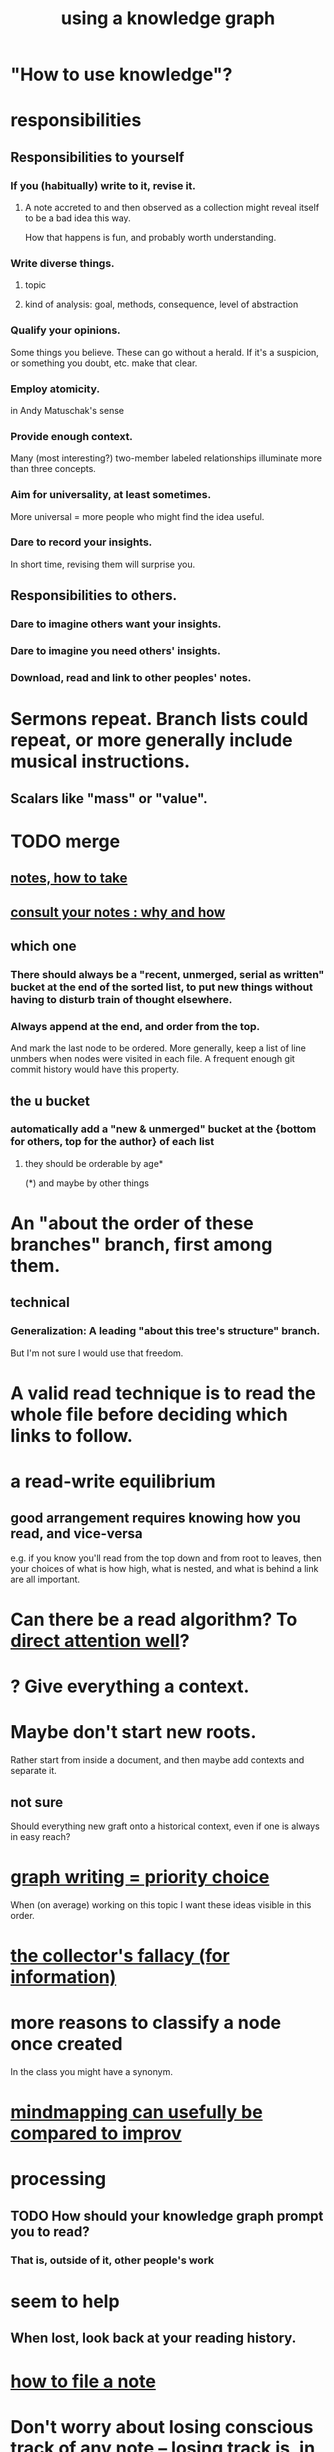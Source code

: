 :PROPERTIES:
:ID:       9e45ccd9-d6e0-4870-8f13-cc11135334d0
:ROAM_ALIASES: "how to use a knowledge graph" "how to knowledge graph"
:END:
#+title: using a knowledge graph
* "How to use knowledge"?
* responsibilities
** Responsibilities to yourself
*** If you (habitually) write to it, revise it.
**** A note accreted to and then observed as a collection might reveal itself to be a bad idea this way.
     How that happens is fun, and probably worth understanding.
*** Write diverse things.
**** topic
**** kind of analysis: goal, methods, consequence, level of abstraction
*** Qualify your opinions.
    Some things you believe. These can go without a herald.
    If it's a suspicion, or something you doubt, etc. make that clear.
*** Employ atomicity.
    in Andy Matuschak's sense
*** Provide enough context.
    Many (most interesting?) two-member labeled relationships illuminate more than three concepts.
*** Aim for universality, at least sometimes.
    More universal = more people who might find the idea useful.
*** Dare to record your insights.
    In short time, revising them will surprise you.
** Responsibilities to others.
*** Dare to imagine others want your insights.
*** Dare to imagine you need others' insights.
*** Download, read and link to other peoples' notes.
* Sermons repeat. Branch lists could repeat, or more generally include musical instructions.
** Scalars like "mass" or "value".
* TODO merge
** [[id:ce9e0a8d-19fa-48eb-9d0e-6cedcb0fdc99][notes, how to take]]
** [[id:7b2cd1a3-bac4-4057-90e3-a2698a2fdefb][consult your notes : why and how]]
** which one
*** There should always be a "recent, unmerged, serial as written" bucket at the end of the sorted list, to put new things without having to disturb train of thought elsewhere.
*** Always append at the end, and order from the top.
    And mark the last node to be ordered.
    More generally, keep a list of line unmbers when nodes were visited in each file. A frequent enough git commit history would have this property.
** the u bucket
*** automatically add a "new & unmerged" bucket at the {bottom for others, top for the author} of each list
**** they should be orderable by age*
     (*) and maybe by other things
* An "about the order of these branches" branch, first among them.
** technical
*** Generalization: A leading "about this tree's structure" branch.
    But I'm not sure I would use that freedom.
* A valid read technique is to read the whole file before deciding which links to follow.
* a read-write equilibrium
** good arrangement requires knowing how you read, and vice-versa
   e.g. if you know you'll read from the top down and from root to leaves, then your choices of what is how high, what is nested, and what is behind a link are all important.
* Can there be a read algorithm? To [[id:5e3a5ad9-f733-45fe-a7f1-55dcc0ce2bed][direct attention well]]?
* ? Give everything a context.
* Maybe don't start new roots.
  Rather start from inside a document,
  and then maybe add contexts and separate it.
** not sure
   Should everything new graft onto a historical context,
   even if one is always in easy reach?
* [[id:61f58054-3032-4e45-bfda-dbc278c040d7][graph writing = priority choice]]
  When (on average) working on this topic I want
  these ideas visible in this order.
* [[id:84a8e1b0-baa5-4435-a564-a921e45e24de][the collector's fallacy (for information)]]
* more reasons to classify a node once created
  In the class you might have a synonym.
* [[id:b3783193-5288-4336-8a99-d58a545bb4b2][mindmapping can usefully be compared to improv]]
* processing
** TODO How should your knowledge graph prompt you to read?
*** That is, outside of it, other people's work
* seem to help
** When lost, look back at your reading history.
* [[id:1989f694-7acc-433f-aae6-7e7146abd9cc][how to file a note]]
* Don't worry about losing conscious track of any note -- losing track is, in fact, critical to successful usage of a knowledge graph.
  Even if you perfectly anticipate and curate the set Y when you create the new note, it's possible that you won't look up anything in Y for a long time. That's fine! Continuing the above example, suppose the note you wrote was about love and how to avoid burnout at work, and you put it under those two things, and then never looked at those two things. That means those two things weren't an issue for you.
reading and rewriting my notes
* Be clear on the purpose.
  Shuffling mindmaps is not something I do for the mindmap's sake!
  It is how I think.
* Remember that I like rewriting my notes.
  :PROPERTIES:
  :ID:       2597d25f-e6f5-488e-aa52-277dd287526b
  :END:
  For some reason this is hard.
  I learn the lesson repeatedly, and it surprises me each time.
** Maybe the question is *when* do I like it?
   :PROPERTIES:
   :ID:       99721b37-30b0-4475-81fa-42b6f67e6ec8
   :END:
   Do I like it when it's productive?
   Do I know when it's productive?
   Do I like reading/organizing a topic when I've been procrastinating the topic? (I think so.)
* [[id:28f244af-3876-4302-8aa6-4e2306024149][Hegelian synthesis is a fun knowledge graph trick.]]
* [[id:2a1c0d5e-81ac-46a8-a349-f3715428ac4e][promote "_ feels _" notes : a generalization of trigger warnings]]
* how to read a knowledge graph
  :PROPERTIES:
  :ID:       7b2cd1a3-bac4-4057-90e3-a2698a2fdefb
  :END:
** Read like a [[id:5498fb6a-fcf2-49e4-a6d0-aa30a615301d][rushing paleontologist]].
** Know when to read it. Treat them like Google.
   When you have an itch to do anything, part of scratching it should be to look in your notes for anything you've already written on it before.
** Consult the upper onotology, too.
*** the idea
    Check out notes that link to what you're reading.
*** why
    When you visited the current file -- say, "how to program in Python" -- it's likely not because doing that was your motivation per se, but rather some bigger project was, like "programming". And the latter probably links to the former. Looking "upward" will bring it into view, and thereby both remind you of your larger purpose(s) and of context and methods relevant to those purposes.
* learn to search your notes
  If the note exists, usually it's not hard to find -- even if you didn't curate its parents well, you can grep your folder for relevant terms.
* [[id:5cfb00c4-3302-4b47-8ee0-1814d5869937][Don't restart from scratch.]]
* [[id:5b7900ff-1792-47d1-a55a-8435f8766baf][Don't build premature structure when mapping knowledge.]]
* [[id:23f40301-92d8-48d5-9c5a-d28b334acf02][Random, motivated, "generous" note navigation seems promising.]]
* [[id:05a84243-9dcf-4492-b81e-a48fd2f53b3c][knowledge graphs and/or meditation]]
* [[id:514fe55a-d22c-4e6a-9b0f-3a01a89742db][Review notes before any high-pressure situation.]]
* [[id:d283b6a3-205b-4a7c-9338-aa458f091691][Use my "prefix-date-uri" script.]]
* [[id:30478629-506c-4acf-aec8-b74e977a2234][how to take notes on people and communication]]
* [[id:9e45ccd9-d6e0-4870-8f13-cc11135334d0][how to avoid losing notes in a knowledge graph]]
